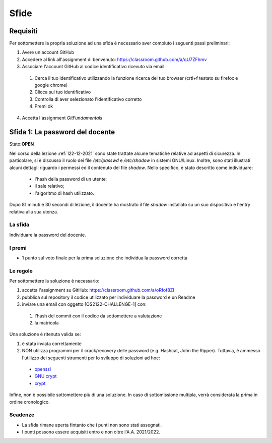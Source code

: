 Sfide
=====

Requisiti
-----------

Per sottomettere la propria soluzione ad una sfida è necessario aver compiuto i seguenti passi preliminari:

#. Avere un account GitHub 
#. Accedere al link all'assignment di benvenuto: `<https://classroom.github.com/a/qU7ZFhmv>`_
#. Associare l'account GitHub al codice identificativo ricevuto via email

 #. Cerca il tuo identificativo utilizzando la funzione ricerca del tuo browser (crtl+f testato su firefox e google chrome)
 #. Clicca sul tuo identificativo
 #.	Controlla di aver selezionato l'identificativo corretto
 #. Premi ok

4.	Accetta l'assignment *GitFundamentals*



Sfida 1: La password del docente
-----------------------------------------

Stato:**OPEN**

Nel corso della lezione :ref:`l22-12-2021` sono state trattate alcune tematiche relative ad aspetti di sicurezza.
In particolare, si è discusso il ruolo dei file */etc/passwd* e */etc/shadow* in sistemi GNU/Linux.
Inoltre, sono stati illustrati alcuni dettagli riguardo i permessi ed il contenuto del file *shadow*.
Nello specifico, è stato descritto come individuare:
 
 * l'hash della password di un utente;
 * il sale relativo;
 * l'algoritmo di hash utilizzato.

Dopo 81 minuti e 30 secondi di lezione, il docente ha mostrato il file *shadow* installato su un suo dispositivo e l'entry relativa alla sua utenza.

La sfida
""""""""

Individuare la password del docente.

I premi
"""""""

* 1 punto sul voto finale per la prima soluzione che individua la password corretta

Le regole
"""""""""

Per sottomettere la soluzione è necessario:

#. accetta l'assignment su GitHub: `<https://classroom.github.com/a/oRfof8ZI>`_
#. pubblica sul repository il codice utilizzato per individuare la password e un Readme 
#. inviare una email con oggetto [OS2122-CHALLENGE-1] con:

  #. l'hash del commit con il codice da sottomettere a valutazione 
  #. la matricola

Una soluzione è ritenuta valida se:

#. è stata inviata correttamente
#. NON utilizza programmi per il crack/recovery delle password (e.g. Hashcat, John the Ripper). Tuttavia, è ammesso l'utilizzo dei seguenti strumenti per lo sviluppo di soluzioni ad hoc:

  * `openssl <https://linux.die.net/man/1/openssl>`_
  * `GNU crypt <https://ftp.gnu.org/old-gnu/Manuals/glibc-2.2.3/html_node/libc_650.html>`_ 
  * `crypt <https://man7.org/linux/man-pages/man3/crypt.3.html>`_

Infine, non è possibile sottomettere più di una soluzione.
In caso di sottomissione multipla, verrà considerata la prima in ordine cronologico.

Scadenze
""""""""

* La sfida rimane aperta fintanto che i punti non sono stati assegnati.
* I punti possono essere acquisiti entro e non oltre l'A.A. 2021/2022.